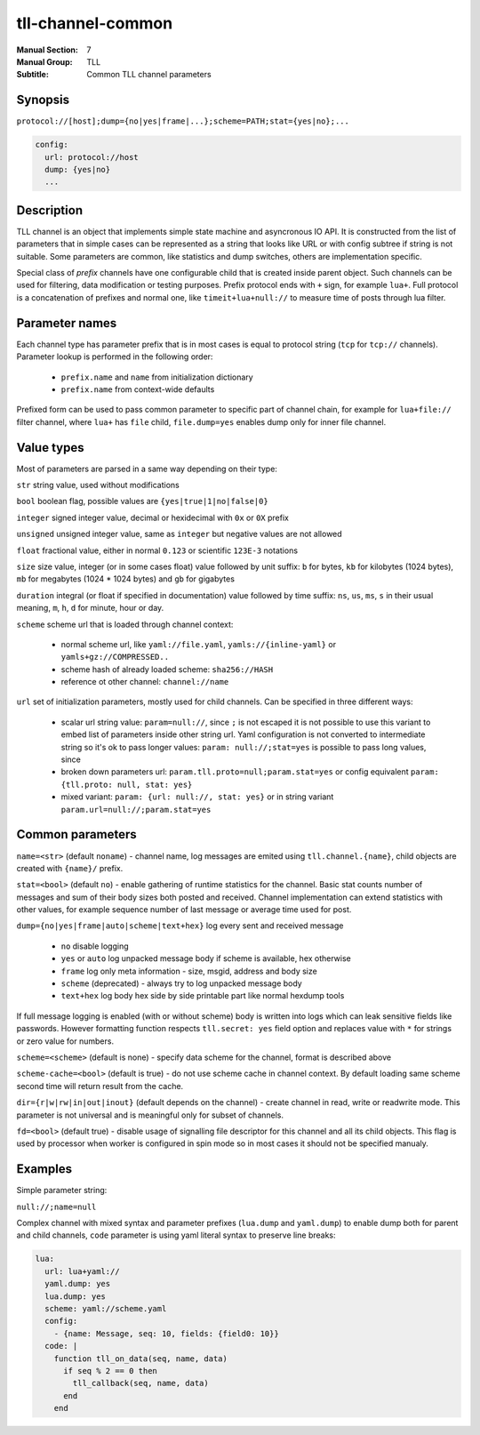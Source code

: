 tll-channel-common
==================

:Manual Section: 7
:Manual Group: TLL
:Subtitle: Common TLL channel parameters

Synopsis
--------

``protocol://[host];dump={no|yes|frame|...};scheme=PATH;stat={yes|no};...``

.. code-block:: yaml

  config:
    url: protocol://host
    dump: {yes|no}
    ...


Description
-----------

TLL channel is an object that implements simple state machine and asyncronous IO API. It is
constructed from the list of parameters that in simple cases can be represented as a string that
looks like URL or with config subtree if string is not suitable. Some parameters are common, like
statistics and dump switches, others are implementation specific.

Special class of *prefix* channels have one configurable child that is created inside parent object.
Such channels can be used for filtering, data modification or testing purposes. Prefix protocol ends
with ``+`` sign, for example ``lua+``. Full protocol is a concatenation of prefixes and normal one,
like ``timeit+lua+null://`` to measure time of posts through lua filter.

Parameter names
---------------

Each channel type has parameter prefix that is in most cases is equal to protocol string (``tcp``
for ``tcp://`` channels). Parameter lookup is performed in the following order:

  - ``prefix.name`` and ``name`` from initialization dictionary
  - ``prefix.name`` from context-wide defaults

Prefixed form can be used to pass common parameter to specific part of channel chain, for example
for ``lua+file://`` filter channel, where ``lua+`` has ``file`` child, ``file.dump=yes`` enables
dump only for inner file channel.

Value types
-----------

Most of parameters are parsed in a same way depending on their type:

``str`` string value, used without modifications

``bool`` boolean flag, possible values are ``{yes|true|1|no|false|0}``

``integer`` signed integer value, decimal or hexidecimal with ``0x`` or ``0X`` prefix

``unsigned`` unsigned integer value, same as ``integer`` but negative values are not allowed

``float`` fractional value, either in normal ``0.123`` or scientific ``123E-3`` notations

``size`` size value, integer (or in some cases float) value followed by unit suffix: ``b`` for
bytes, ``kb`` for kilobytes (1024 bytes), ``mb`` for megabytes (1024 * 1024 bytes) and ``gb`` for
gigabytes

``duration`` integral (or float if specified in documentation) value followed by time suffix:
``ns``, ``us``, ``ms``, ``s`` in their usual meaning, ``m``, ``h``, ``d`` for minute, hour or day.

``scheme`` scheme url that is loaded through channel context:

  - normal scheme url, like ``yaml://file.yaml``, ``yamls://{inline-yaml}`` or
    ``yamls+gz://COMPRESSED..``
  - scheme hash of already loaded scheme: ``sha256://HASH``
  - reference ot other channel: ``channel://name``

``url`` set of initialization parameters, mostly used for child channels. Can be specified in three
different ways:

  * scalar url string value: ``param=null://``, since ``;`` is not escaped it is not possible to
    use this variant to embed list of parameters inside other string url. Yaml configuration is not
    converted to intermediate string so it's ok to pass longer values: ``param: null://;stat=yes``
    is possible to pass long values, since 
  * broken down parameters url: ``param.tll.proto=null;param.stat=yes`` or config equivalent
    ``param: {tll.proto: null, stat: yes}``
  * mixed variant: ``param: {url: null://, stat: yes}`` or in string variant
    ``param.url=null://;param.stat=yes``

Common parameters
-----------------

``name=<str>`` (default ``noname``) - channel name, log messages are emited using
``tll.channel.{name}``, child objects are created with ``{name}/`` prefix.

``stat=<bool>`` (default ``no``) - enable gathering of runtime statistics for the channel. Basic
stat counts number of messages and sum of their body sizes both posted and received. Channel
implementation can extend statistics with other values, for example sequence number of last message
or average time used for post.

``dump={no|yes|frame|auto|scheme|text+hex}`` log every sent and received message

 - ``no`` disable logging
 - ``yes`` or ``auto`` log unpacked message body if scheme is available, hex otherwise
 - ``frame`` log only meta information - size, msgid, address and body size
 - ``scheme`` (deprecated) - always try to log unpacked message body
 - ``text+hex`` log body hex side by side printable part like normal hexdump tools

If full message logging is enabled (with or without scheme) body is written into logs which can leak
sensitive fields like passwords. However formatting function respects ``tll.secret: yes`` field
option and replaces value with ``*`` for strings or zero value for numbers.

``scheme=<scheme>`` (default is none) - specify data scheme for the channel, format is described
above

``scheme-cache=<bool>`` (default is true) - do not use scheme cache in channel context. By default
loading same scheme second time will return result from the cache.

``dir={r|w|rw|in|out|inout}`` (default depends on the channel) - create channel in read, write or
readwrite mode. This parameter is not universal and is meaningful only for subset of channels.

``fd=<bool>`` (default true) - disable usage of signalling file descriptor for this channel and all
its child objects. This flag is used by processor when worker is configured in spin mode so in most
cases it should not be specified manualy.

Examples
--------

Simple parameter string:

``null://;name=null``

Complex channel with mixed syntax and parameter prefixes (``lua.dump`` and ``yaml.dump``) to enable
dump both for parent and child channels, ``code`` parameter is using yaml literal syntax to preserve
line breaks:

.. code-block:: yaml

  lua:
    url: lua+yaml://
    yaml.dump: yes
    lua.dump: yes
    scheme: yaml://scheme.yaml
    config:
      - {name: Message, seq: 10, fields: {field0: 10}}
    code: |
      function tll_on_data(seq, name, data)
        if seq % 2 == 0 then
          tll_callback(seq, name, data)
        end
      end

..
    vim: sts=4 sw=4 et tw=100
